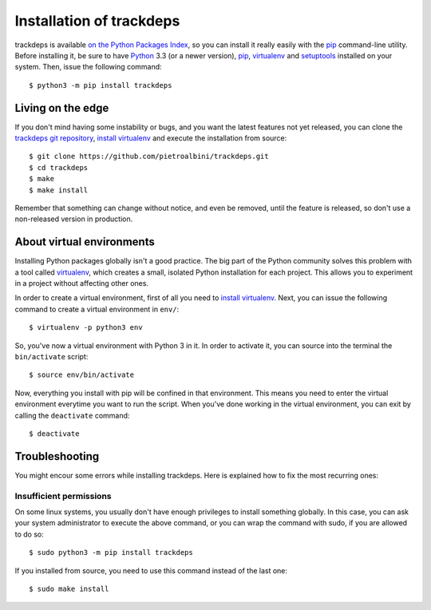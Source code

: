 .. Copyright (c) 2015 Pietro Albini <pietro@pietroalbini.io>
   Released under the MIT license

.. _install:

=========================
Installation of trackdeps
=========================

trackdeps is available `on the Python Packages Index`_, so you can install it
really easily with the `pip`_ command-line utility. Before installing it, be
sure to have Python_ 3.3 (or a newer version), pip_, virtualenv_ and
setuptools_ installed on your system. Then, issue the following command::

   $ python3 -m pip install trackdeps

.. _install-edge:

Living on the edge
==================

If you don't mind having some instability or bugs, and you want the latest
features not yet released, you can clone the `trackdeps git repository`_,
`install virtualenv`_ and execute the installation from source::

   $ git clone https://github.com/pietroalbini/trackdeps.git
   $ cd trackdeps
   $ make
   $ make install

Remember that something can change without notice, and even be removed, until
the feature is released, so don't use a non-released version in production.

.. _install-venvs:

About virtual environments
==========================

Installing Python packages globally isn't a good practice. The big part of the
Python community solves this problem with a tool called virtualenv_, which
creates a small, isolated Python installation for each project. This allows you
to experiment in a project without affecting other ones.

In order to create a virtual environment, first of all you need to `install
virtualenv`_. Next, you can issue the following command to create a virtual
environment in ``env/``::

   $ virtualenv -p python3 env

So, you've now a virtual environment with Python 3 in it. In order to activate
it, you can source into the terminal the ``bin/activate`` script::

   $ source env/bin/activate

Now, everything you install with pip will be confined in that environment.
This means you need to enter the virtual environment everytime you want to run
the script. When you've done working in the virtual environment, you can exit
by calling the ``deactivate`` command::

   $ deactivate

.. _install-troubleshooting:

Troubleshooting
===============

You might encour some errors while installing trackdeps. Here is explained how
to fix the most recurring ones:

Insufficient permissions
------------------------

On some linux systems, you usually don't have enough privileges to install
something globally. In this case, you can ask your system administrator to
execute the above command, or you can wrap the command with sudo, if you are
allowed to do so::

   $ sudo python3 -m pip install trackdeps

If you installed from source, you need to use this command instead of the last
one::

   $ sudo make install

.. _on the Python Packages Index: https://pypi.python.org/pypi/trackdeps
.. _pip: https://pip.pypa.io
.. _Python: https://www.python.org
.. _setuptools: https://setuptools.pypa.io
.. _trackdeps git repository: https://github.com/pietroalbini/trackdeps
.. _virtualenv: https://virtualenv.pypa.io
.. _install virtualenv: https://virtualenv.pypa.io/en/latest/installation.html

